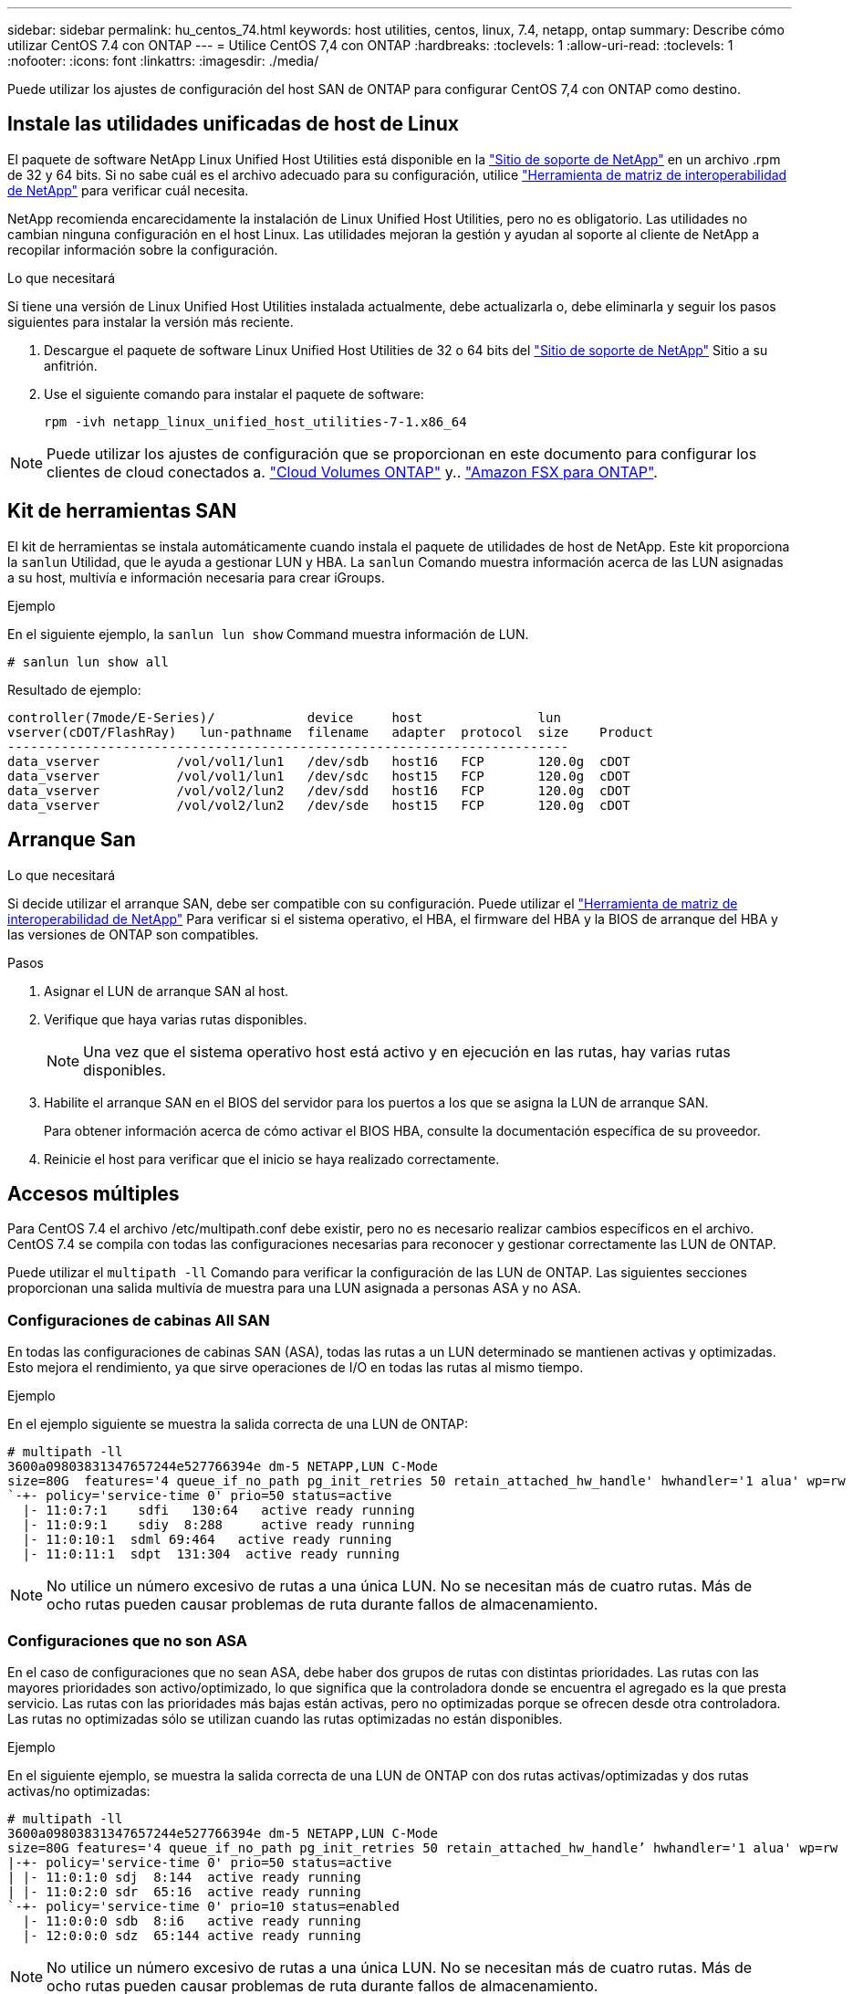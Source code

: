 ---
sidebar: sidebar 
permalink: hu_centos_74.html 
keywords: host utilities, centos, linux, 7.4, netapp, ontap 
summary: Describe cómo utilizar CentOS 7.4 con ONTAP 
---
= Utilice CentOS 7,4 con ONTAP
:hardbreaks:
:toclevels: 1
:allow-uri-read: 
:toclevels: 1
:nofooter: 
:icons: font
:linkattrs: 
:imagesdir: ./media/


[role="lead"]
Puede utilizar los ajustes de configuración del host SAN de ONTAP para configurar CentOS 7,4 con ONTAP como destino.



== Instale las utilidades unificadas de host de Linux

El paquete de software NetApp Linux Unified Host Utilities está disponible en la link:https://mysupport.netapp.com/site/products/all/details/hostutilities/downloads-tab/download/61343/7.1/downloads["Sitio de soporte de NetApp"^] en un archivo .rpm de 32 y 64 bits. Si no sabe cuál es el archivo adecuado para su configuración, utilice link:https://mysupport.netapp.com/matrix/#welcome["Herramienta de matriz de interoperabilidad de NetApp"^] para verificar cuál necesita.

NetApp recomienda encarecidamente la instalación de Linux Unified Host Utilities, pero no es obligatorio. Las utilidades no cambian ninguna configuración en el host Linux. Las utilidades mejoran la gestión y ayudan al soporte al cliente de NetApp a recopilar información sobre la configuración.

.Lo que necesitará
Si tiene una versión de Linux Unified Host Utilities instalada actualmente, debe actualizarla o, debe eliminarla y seguir los pasos siguientes para instalar la versión más reciente.

. Descargue el paquete de software Linux Unified Host Utilities de 32 o 64 bits del link:https://mysupport.netapp.com/site/products/all/details/hostutilities/downloads-tab/download/61343/7.1/downloads["Sitio de soporte de NetApp"^] Sitio a su anfitrión.
. Use el siguiente comando para instalar el paquete de software:
+
`rpm -ivh netapp_linux_unified_host_utilities-7-1.x86_64`




NOTE: Puede utilizar los ajustes de configuración que se proporcionan en este documento para configurar los clientes de cloud conectados a. link:https://docs.netapp.com/us-en/cloud-manager-cloud-volumes-ontap/index.html["Cloud Volumes ONTAP"^] y.. link:https://docs.netapp.com/us-en/cloud-manager-fsx-ontap/index.html["Amazon FSX para ONTAP"^].



== Kit de herramientas SAN

El kit de herramientas se instala automáticamente cuando instala el paquete de utilidades de host de NetApp. Este kit proporciona la `sanlun` Utilidad, que le ayuda a gestionar LUN y HBA. La `sanlun` Comando muestra información acerca de las LUN asignadas a su host, multivía e información necesaria para crear iGroups.

.Ejemplo
En el siguiente ejemplo, la `sanlun lun show` Command muestra información de LUN.

[source, cli]
----
# sanlun lun show all
----
Resultado de ejemplo:

[listing]
----
controller(7mode/E-Series)/            device     host               lun
vserver(cDOT/FlashRay)   lun-pathname  filename   adapter  protocol  size    Product
-------------------------------------------------------------------------
data_vserver          /vol/vol1/lun1   /dev/sdb   host16   FCP       120.0g  cDOT
data_vserver          /vol/vol1/lun1   /dev/sdc   host15   FCP       120.0g  cDOT
data_vserver          /vol/vol2/lun2   /dev/sdd   host16   FCP       120.0g  cDOT
data_vserver          /vol/vol2/lun2   /dev/sde   host15   FCP       120.0g  cDOT
----


== Arranque San

.Lo que necesitará
Si decide utilizar el arranque SAN, debe ser compatible con su configuración. Puede utilizar el link:https://mysupport.netapp.com/matrix/imt.jsp?components=79384;&solution=1&isHWU&src=IMT["Herramienta de matriz de interoperabilidad de NetApp"^] Para verificar si el sistema operativo, el HBA, el firmware del HBA y la BIOS de arranque del HBA y las versiones de ONTAP son compatibles.

.Pasos
. Asignar el LUN de arranque SAN al host.
. Verifique que haya varias rutas disponibles.
+

NOTE: Una vez que el sistema operativo host está activo y en ejecución en las rutas, hay varias rutas disponibles.

. Habilite el arranque SAN en el BIOS del servidor para los puertos a los que se asigna la LUN de arranque SAN.
+
Para obtener información acerca de cómo activar el BIOS HBA, consulte la documentación específica de su proveedor.

. Reinicie el host para verificar que el inicio se haya realizado correctamente.




== Accesos múltiples

Para CentOS 7.4 el archivo /etc/multipath.conf debe existir, pero no es necesario realizar cambios específicos en el archivo. CentOS 7.4 se compila con todas las configuraciones necesarias para reconocer y gestionar correctamente las LUN de ONTAP.

Puede utilizar el `multipath -ll` Comando para verificar la configuración de las LUN de ONTAP. Las siguientes secciones proporcionan una salida multivía de muestra para una LUN asignada a personas ASA y no ASA.



=== Configuraciones de cabinas All SAN

En todas las configuraciones de cabinas SAN (ASA), todas las rutas a un LUN determinado se mantienen activas y optimizadas. Esto mejora el rendimiento, ya que sirve operaciones de I/O en todas las rutas al mismo tiempo.

.Ejemplo
En el ejemplo siguiente se muestra la salida correcta de una LUN de ONTAP:

[listing]
----
# multipath -ll
3600a09803831347657244e527766394e dm-5 NETAPP,LUN C-Mode
size=80G  features='4 queue_if_no_path pg_init_retries 50 retain_attached_hw_handle' hwhandler='1 alua' wp=rw
`-+- policy='service-time 0' prio=50 status=active
  |- 11:0:7:1    sdfi   130:64   active ready running
  |- 11:0:9:1    sdiy  8:288     active ready running
  |- 11:0:10:1  sdml 69:464   active ready running
  |- 11:0:11:1  sdpt  131:304  active ready running
----

NOTE: No utilice un número excesivo de rutas a una única LUN. No se necesitan más de cuatro rutas. Más de ocho rutas pueden causar problemas de ruta durante fallos de almacenamiento.



=== Configuraciones que no son ASA

En el caso de configuraciones que no sean ASA, debe haber dos grupos de rutas con distintas prioridades. Las rutas con las mayores prioridades son activo/optimizado, lo que significa que la controladora donde se encuentra el agregado es la que presta servicio. Las rutas con las prioridades más bajas están activas, pero no optimizadas porque se ofrecen desde otra controladora. Las rutas no optimizadas sólo se utilizan cuando las rutas optimizadas no están disponibles.

.Ejemplo
En el siguiente ejemplo, se muestra la salida correcta de una LUN de ONTAP con dos rutas activas/optimizadas y dos rutas activas/no optimizadas:

[listing]
----
# multipath -ll
3600a09803831347657244e527766394e dm-5 NETAPP,LUN C-Mode
size=80G features='4 queue_if_no_path pg_init_retries 50 retain_attached_hw_handle’ hwhandler='1 alua' wp=rw
|-+- policy='service-time 0' prio=50 status=active
| |- 11:0:1:0 sdj  8:144  active ready running
| |- 11:0:2:0 sdr  65:16  active ready running
`-+- policy='service-time 0' prio=10 status=enabled
  |- 11:0:0:0 sdb  8:i6   active ready running
  |- 12:0:0:0 sdz  65:144 active ready running
----

NOTE: No utilice un número excesivo de rutas a una única LUN. No se necesitan más de cuatro rutas. Más de ocho rutas pueden causar problemas de ruta durante fallos de almacenamiento.



== Configuración recomendada

El sistema operativo CentOS 7,4 se compila para reconocer los LUN de ONTAP y establecer automáticamente todos los parámetros de configuración correctamente para la configuración ASA y no ASA.  `multipath.conf`El archivo debe existir para que se inicie el daemon multivía. Si este archivo no existe, puede crear un archivo vacío de cero bytes mediante el siguiente comando:

`touch /etc/multipath.conf`

La primera vez que crea el `multipath.conf` archivo, es posible que deba habilitar e iniciar los servicios multivía mediante los siguientes comandos:

[listing]
----
# chkconfig multipathd on
# /etc/init.d/multipathd start
----
No es necesario agregar nada directamente al `multipath.conf` archivo a menos que tenga dispositivos que no desea que se gestionen con acceso multivía o que tenga una configuración existente que anule los valores predeterminados. Para excluir los dispositivos no deseados, agregue la siguiente sintaxis al `multipath.conf` archivo, reemplazando <DevId> por la cadena WWID del dispositivo que desea excluir:

[listing]
----
blacklist {
        wwid <DevId>
        devnode "^(ram|raw|loop|fd|md|dm-|sr|scd|st)[0-9]*"
        devnode "^hd[a-z]"
        devnode "^cciss.*"
}
----
.Ejemplo
El siguiente ejemplo determina el WWID de un dispositivo y lo agrega al `multipath.conf` archivo.

.Pasos
. Ejecute el siguiente comando para determinar el WWID:
+
[listing]
----
# /lib/udev/scsi_id -gud /dev/sda
360030057024d0730239134810c0cb833
----
+
`sda` Es el disco SCSI local que necesitamos para agregarlo a la lista negra.

. Añada el `WWID` a la lista negra stanza en `/etc/multipath.conf`:
+
[listing]
----
blacklist {
     wwid   360030057024d0730239134810c0cb833
     devnode "^(ram|raw|loop|fd|md|dm-|sr|scd|st)[0-9]*"
     devnode "^hd[a-z]"
     devnode "^cciss.*"
}
----


Siempre debe comprobar su `/etc/multipath.conf` archivo para configuraciones heredadas, especialmente en la sección de valores predeterminados, que podría sustituir la configuración predeterminada.

La siguiente tabla muestra `multipathd` los parámetros críticos de las LUN de ONTAP y los valores necesarios. Si un host está conectado a LUN de otros proveedores y cualquiera de estos parámetros se anula, deben corregirse mediante estrofas más adelante en `multipath.conf` el archivo que se aplican específicamente a las LUN de ONTAP. Sin esta corrección, es posible que las LUN de ONTAP no funcionen como se espera. Solo debe sobrescribir estos valores predeterminados en consulta con NetApp, el proveedor del sistema operativo o ambos, y solo cuando se comprenda completamente el impacto.

[cols="2*"]
|===
| Parámetro | Ajuste 


| detect_prio | sí 


| dev_loss_tmo | "infinito" 


| conmutación tras recuperación | inmediata 


| fast_io_fail_tmo | 5 


| funciones | "3 queue_if_no_path pg_init_retries 50" 


| flush_on_last_del | "sí" 


| manipulador_hardware | "0" 


| no_path_retry | cola 


| comprobador_de_rutas | "tur" 


| política_agrupación_ruta | "group_by_prio" 


| selector_de_rutas | "tiempo de servicio 0" 


| intervalo_sondeo | 5 


| prioridad | "ONTAP" 


| producto | LUN.* 


| retain_attached_hw_handler | sí 


| rr_weight | "uniforme" 


| nombres_descriptivos_usuario | no 


| proveedor | NETAPP 
|===
.Ejemplo
El ejemplo siguiente muestra cómo corregir un valor predeterminado anulado. En este caso, el `multipath.conf` el archivo define los valores para `path_checker` y.. `no_path_retry` Que no son compatibles con las LUN de ONTAP. Si no se pueden quitar debido a que aún hay otras cabinas SAN conectadas al host, estos parámetros pueden corregirse específicamente para LUN de ONTAP con una sección de dispositivo.

[listing]
----
defaults {
   path_checker      readsector0
   no_path_retry      fail
}

devices {
   device {
      vendor         "NETAPP  "
      product         "LUN.*"
      no_path_retry     queue
      path_checker      tur
   }
}
----


=== Configuración de KVM

También puede utilizar los ajustes recomendados para configurar la máquina virtual basada en kernel (KVM). No es necesario realizar cambios para configurar KVM a medida que la LUN está asignada al hipervisor.



== Problemas conocidos

La versión CentOS 7,4 con ONTAP tiene los siguientes problemas conocidos:

[cols="3*"]
|===
| ID de error de NetApp | Título | Descripción 


| 1440718 | Si se desasigna o se asigna una LUN sin realizar una detección repetida de SCSI, es posible que se dañen los datos del host. | Cuando se establece el parámetro de configuración multivía "disable_change_wwids" en SÍ, se deshabilita el acceso al dispositivo de ruta en caso de que se produzca un cambio WWID. El acceso multivía deshabilitará el acceso al dispositivo de ruta hasta que el WWID de la ruta se restaure al WWID del dispositivo multivía. Para obtener más información, consulte link:https://kb.netapp.com/Advice_and_Troubleshooting/Flash_Storage/AFF_Series/The_filesystem_corruption_on_iSCSI_LUN_on_the_Oracle_Linux_7["Base de conocimientos de NetApp: Daño en el sistema de archivos del LUN de iSCSI en Oracle Linux 7"^]. 
|===